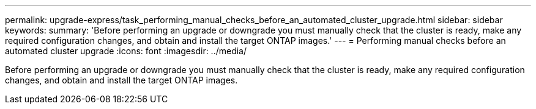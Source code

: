 ---
permalink: upgrade-express/task_performing_manual_checks_before_an_automated_cluster_upgrade.html
sidebar: sidebar
keywords:
summary: 'Before performing an upgrade or downgrade you must manually check that the cluster is ready, make any required configuration changes, and obtain and install the target ONTAP images.'
---
= Performing manual checks before an automated cluster upgrade
:icons: font
:imagesdir: ../media/

[.lead]
Before performing an upgrade or downgrade you must manually check that the cluster is ready, make any required configuration changes, and obtain and install the target ONTAP images.
